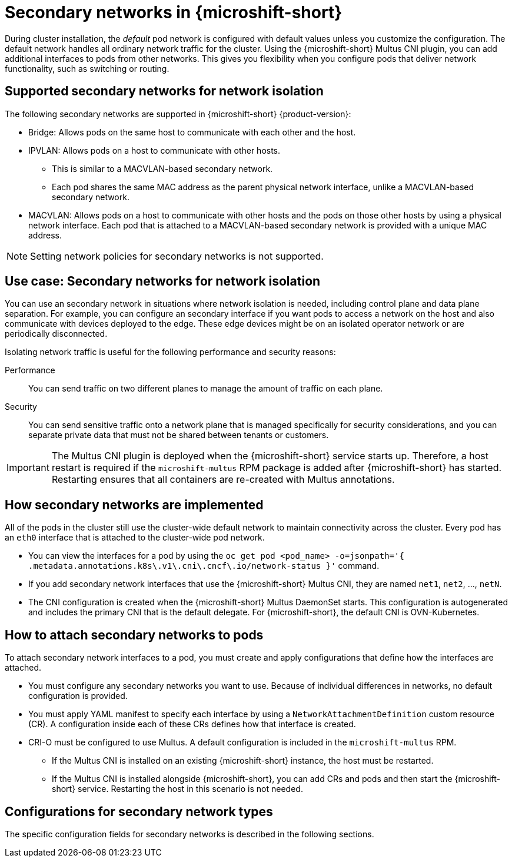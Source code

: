 // Module included in the following assemblies:
//
// * microshift_networking/microshift-cni-multus.adoc

:_mod-docs-content-type: CONCEPT
[id="microshift-multus-intro_{context}"]
= Secondary networks in {microshift-short}

During cluster installation, the _default_ pod network is configured with default values unless you customize the configuration. The default network handles all ordinary network traffic for the cluster. Using the {microshift-short} Multus CNI plugin, you can add additional interfaces to pods from other networks. This gives you flexibility when you configure pods that deliver network functionality, such as switching or routing.

[id="microshift-supported-additional-networks_{context}"]
== Supported secondary networks for network isolation
The following secondary networks are supported in {microshift-short} {product-version}:

* Bridge: Allows pods on the same host to communicate with each other and the host.

* IPVLAN: Allows pods on a host to communicate with other hosts.
** This is similar to a MACVLAN-based secondary network.
** Each pod shares the same MAC address as the parent physical network interface, unlike a MACVLAN-based secondary network.

* MACVLAN: Allows pods on a host to communicate with other hosts and the pods on those other hosts by using a physical network interface. Each pod that is attached to a MACVLAN-based secondary network is provided with a unique MAC address.

[NOTE]
====
Setting network policies for secondary networks is not supported.
====

[id="microshift-additional-network-use-cases_{context}"]
== Use case: Secondary networks for network isolation

You can use an secondary network in situations where network isolation is needed, including control plane and data plane separation. For example, you can configure an secondary interface if you want pods to access a network on the host and also communicate with devices deployed to the edge. These edge devices might be on an isolated operator network or are periodically disconnected.

Isolating network traffic is useful for the following performance and security reasons:

Performance:: You can send traffic on two different planes to manage the amount of traffic on each plane.
Security:: You can send sensitive traffic onto a network plane that is managed specifically for security considerations, and you can separate private data that must not be shared between tenants or customers.

[IMPORTANT]
====
The Multus CNI plugin is deployed when the {microshift-short} service starts up. Therefore, a host restart is required if the `microshift-multus` RPM package is added after {microshift-short} has started. Restarting ensures that all containers are re-created with Multus annotations.
====

[id="microshift-additional-network-how-implemented_{context}"]
== How secondary networks are implemented

All of the pods in the cluster still use the cluster-wide default network to maintain connectivity across the cluster. Every pod has an `eth0` interface that is attached to the cluster-wide pod network.

* You can view the interfaces for a pod by using the `oc get pod <pod_name> -o=jsonpath='{ .metadata.annotations.k8s\.v1\.cni\.cncf\.io/network-status }'` command.
* If you add secondary network interfaces that use the {microshift-short} Multus CNI, they are named `net1`, `net2`, ..., `netN`.
* The CNI configuration is created when the {microshift-short} Multus DaemonSet starts. This configuration is autogenerated and includes the primary CNI that is the default delegate. For {microshift-short}, the default CNI is OVN-Kubernetes.

[id="microshift-additional-network-how-attached-pods_{context}"]
== How to attach secondary networks to pods

To attach secondary network interfaces to a pod, you must create and apply configurations that define how the interfaces are attached.

* You must configure any secondary networks you want to use. Because of individual differences in networks, no default configuration is provided.
* You must apply YAML manifest to specify each interface by using a `NetworkAttachmentDefinition` custom resource (CR). A configuration inside each of these CRs defines how that interface is created.
* CRI-O must be configured to use Multus. A default configuration is included in the `microshift-multus` RPM.
** If the Multus CNI is installed on an existing {microshift-short} instance, the host must be restarted.
** If the Multus CNI is installed alongside {microshift-short}, you can add CRs and pods and then start the {microshift-short} service. Restarting the host in this scenario is not needed.

[id="microshift-config-examples-additional-networks_{context}"]
== Configurations for secondary network types
The specific configuration fields for secondary networks is described in the following sections.